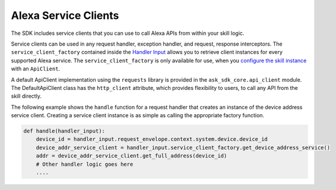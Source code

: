 Alexa Service Clients
=====================

The SDK includes service clients that you can use to call Alexa APIs
from within your skill logic.

Service clients can be used in any request handler, exception handler,
and request, response interceptors. The ``service_client_factory``
contained inside the `Handler Input <REQUEST_PROCESSING.html#handler-input>`_
allows you to retrieve client instances for every supported Alexa service. The
``service_client_factory`` is only available for use, when you
`configure the skill instance <SKILL_BUILDERS.html#skill-builders>`_
with an ``ApiClient``. 

A default ApiClient implementation using the ``requests`` 
library is provided in the ``ask_sdk_core.api_client`` module.
The DefaultApiClient class has the ``http_client`` attribute, which provides
flexibility to users, to call any API from the skill directly.

The following example shows the ``handle`` function for a request
handler that creates an instance of the device address service client.
Creating a service client instance is as simple as calling the
appropriate factory function.

.. code:: python

    def handle(handler_input):
        device_id = handler_input.request_envelope.context.system.device.device_id
        device_addr_service_client = handler_input.service_client_factory.get_device_address_service()
        addr = device_addr_service_client.get_full_address(device_id)
        # Other handler logic goes here
        ....

